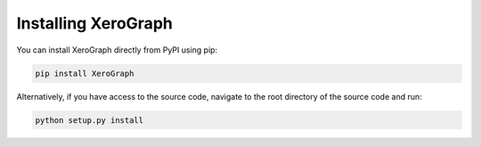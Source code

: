 ====================
Installing XeroGraph
====================

You can install XeroGraph directly from PyPI using pip:

.. code-block:: bash

    pip install XeroGraph

Alternatively, if you have access to the source code, navigate to the root directory of the source code and run:

.. code-block:: bash

    python setup.py install
